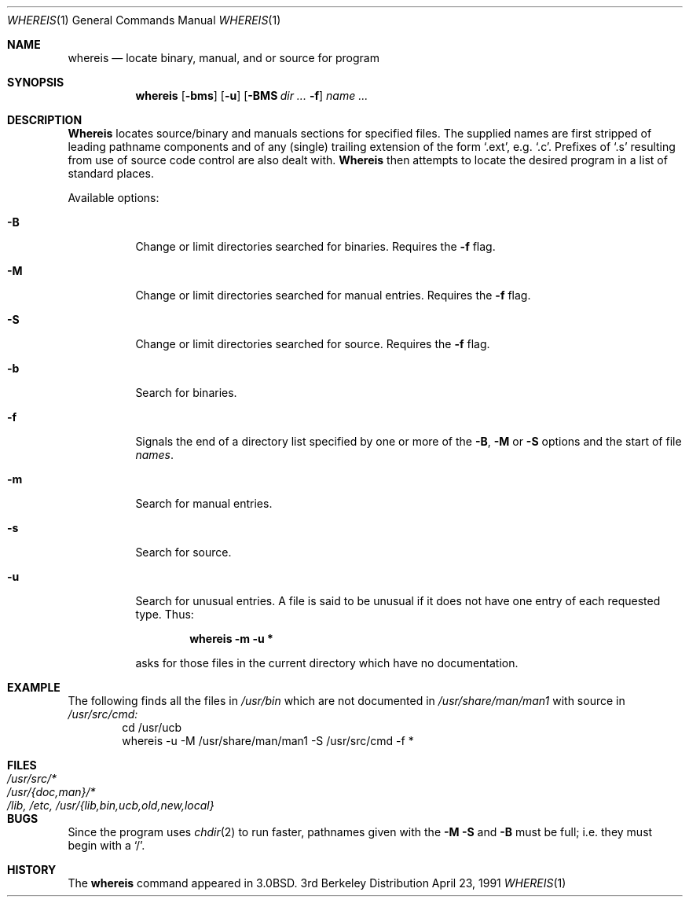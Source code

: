 .\" Copyright (c) 1980, 1990 The Regents of the University of California.
.\" All rights reserved.
.\"
.\" Redistribution and use in source and binary forms, with or without
.\" modification, are permitted provided that the following conditions
.\" are met:
.\" 1. Redistributions of source code must retain the above copyright
.\"    notice, this list of conditions and the following disclaimer.
.\" 2. Redistributions in binary form must reproduce the above copyright
.\"    notice, this list of conditions and the following disclaimer in the
.\"    documentation and/or other materials provided with the distribution.
.\" 3. All advertising materials mentioning features or use of this software
.\"    must display the following acknowledgement:
.\"	This product includes software developed by the University of
.\"	California, Berkeley and its contributors.
.\" 4. Neither the name of the University nor the names of its contributors
.\"    may be used to endorse or promote products derived from this software
.\"    without specific prior written permission.
.\"
.\" THIS SOFTWARE IS PROVIDED BY THE REGENTS AND CONTRIBUTORS ``AS IS'' AND
.\" ANY EXPRESS OR IMPLIED WARRANTIES, INCLUDING, BUT NOT LIMITED TO, THE
.\" IMPLIED WARRANTIES OF MERCHANTABILITY AND FITNESS FOR A PARTICULAR PURPOSE
.\" ARE DISCLAIMED.  IN NO EVENT SHALL THE REGENTS OR CONTRIBUTORS BE LIABLE
.\" FOR ANY DIRECT, INDIRECT, INCIDENTAL, SPECIAL, EXEMPLARY, OR CONSEQUENTIAL
.\" DAMAGES (INCLUDING, BUT NOT LIMITED TO, PROCUREMENT OF SUBSTITUTE GOODS
.\" OR SERVICES; LOSS OF USE, DATA, OR PROFITS; OR BUSINESS INTERRUPTION)
.\" HOWEVER CAUSED AND ON ANY THEORY OF LIABILITY, WHETHER IN CONTRACT, STRICT
.\" LIABILITY, OR TORT (INCLUDING NEGLIGENCE OR OTHERWISE) ARISING IN ANY WAY
.\" OUT OF THE USE OF THIS SOFTWARE, EVEN IF ADVISED OF THE POSSIBILITY OF
.\" SUCH DAMAGE.
.\"
.\"     @(#)whereis.1	6.5 (Berkeley) 4/23/91
.\"
.Dd April 23, 1991
.Dt WHEREIS 1
.Os BSD 3
.Sh NAME
.Nm whereis
.Nd locate binary, manual, and or source for program
.Sh SYNOPSIS
.Nm whereis
.Op Fl bms
.Op Fl u
.Op Fl BMS Ar dir Ar ... Fl f
.Ar name Ar ...
.Sh DESCRIPTION
.Nm Whereis
locates source/binary and manuals sections for specified files.
The supplied names are first stripped of leading pathname components
and of any (single) trailing extension of the form
.Ql .ext ,
e.g. 
.Ql \&.c .
Prefixes of
.Ql \&.s
resulting from use of source code control are also
dealt with.
.Nm Whereis
then attempts to locate the desired program in a list of standard places.
.Pp
Available options:
.Bl -tag -width Ds
.It Fl B
Change or limit directories searched for binaries. Requires the
.Fl f
flag.
.It Fl M
Change or limit directories searched for manual entries. Requires the
.Fl f
flag.
.It Fl S
Change or limit directories searched for source. Requires the
.Fl f
flag.
.It Fl b
Search for binaries.
.It Fl f
Signals the end of a directory list specified by one or more of the
.Fl B , M
or
.Fl S
options and the start of file
.Ar names .
.It Fl m
Search for manual entries.
.It Fl s
Search for source.
.It Fl u
Search for unusual entries.
A file is said to be unusual if it does not have one entry of
each requested type.
Thus:
.Pp
.Dl whereis -m -u *
.Pp
asks for those files in the current
directory which have no documentation.
.El
.Sh EXAMPLE
The following finds all the files in
.Pa /usr/bin
which are not documented
in
.Pa /usr/share/man/man1
with source in
.Pa /usr/src/cmd:
.Bd -literal -offset indent -compact
cd /usr/ucb
whereis \-u \-M /usr/share/man/man1 \-S /usr/src/cmd \-f *
.Ed
.Sh FILES
.Bl -tag -width /lib,x/etc,x/usr/{lib,bin,ucb,old,new,local} -compact
.It Pa /usr/src/*
.It Pa /usr/{doc,man}/*
.It Pa /lib, /etc, /usr/{lib,bin,ucb,old,new,local}
.El
.Sh BUGS
Since the program uses
.Xr chdir 2
to run faster, pathnames given with the
.Fl M
.Fl S
and
.Fl B
must be full; i.e. they must begin with a
.Ql \&/ .
.Sh HISTORY
The
.Nm
command appeared in
.Bx 3.0 .
